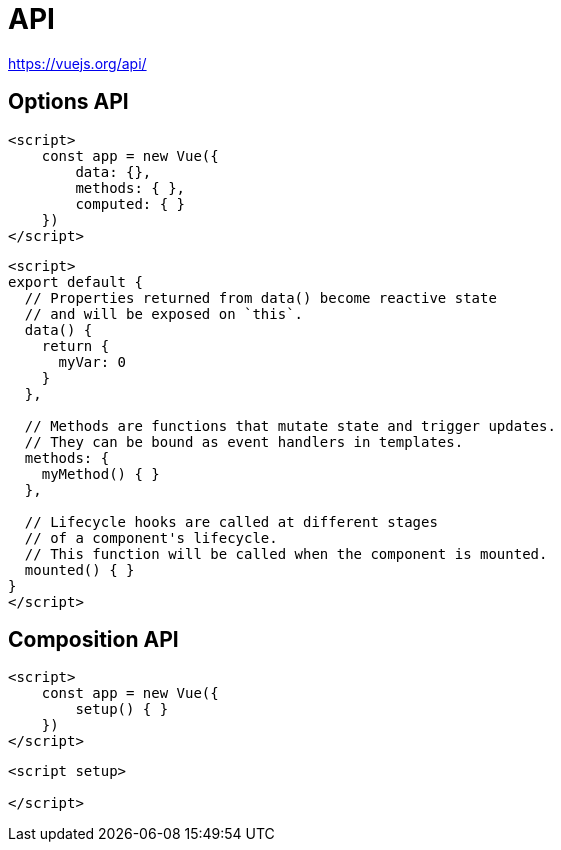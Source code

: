 = API

https://vuejs.org/api/

== Options API

[source,javascript]
----
<script>
    const app = new Vue({ 
        data: {}, 
        methods: { }, 
        computed: { }
    })
</script>
----

[source,javascript]
----
<script>
export default {
  // Properties returned from data() become reactive state
  // and will be exposed on `this`.
  data() {
    return {
      myVar: 0
    }
  },

  // Methods are functions that mutate state and trigger updates.
  // They can be bound as event handlers in templates.
  methods: {
    myMethod() { }
  },

  // Lifecycle hooks are called at different stages
  // of a component's lifecycle.
  // This function will be called when the component is mounted.
  mounted() { }
}
</script>
----

== Composition API

[source,javascript]
----
<script>
    const app = new Vue({ 
        setup() { }
    })
</script>
----

[source,javascript]
----
<script setup>

</script>
----